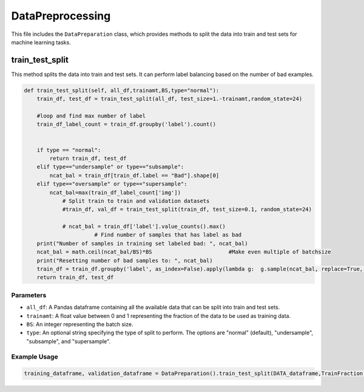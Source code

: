 DataPreprocessing
======================

This file includes the ``DataPreparation`` class, which provides methods to split the data into train and test sets for machine learning tasks.


train_test_split
-----------------

This method splits the data into train and test sets. 
It can perform label balancing based on the number of bad examples. 

.. code-block:: python

    def train_test_split(self, all_df,trainamt,BS,type="normal"):
        train_df, test_df = train_test_split(all_df, test_size=1.-trainamt,random_state=24)

        #loop and find max number of label
        train_df_label_count = train_df.groupby('label').count()
        

        if type == "normal":
            return train_df, test_df
        elif type=="undersample" or type=="subsample":
            ncat_bal = train_df[train_df.label == "Bad"].shape[0]
        elif type=="oversample" or type=="supersample":
            ncat_bal=max(train_df_label_count['img'])
		# Split train to train and validation datasets
		#train_df, val_df = train_test_split(train_df, test_size=0.1, random_state=24)
		
		# ncat_bal = train_df['label'].value_counts().max()           
                          # Find number of samples that has label as bad
        print("Number of samples in training set labeled bad: ", ncat_bal)
        ncat_bal = math.ceil(ncat_bal/BS)*BS                        #Make even multiple of batchsize
        print("Resetting number of bad samples to: ", ncat_bal)
        train_df = train_df.groupby('label', as_index=False).apply(lambda g:  g.sample(ncat_bal, replace=True, random_state=24)).reset_index(drop=True)
        return train_df, test_df


Parameters
~~~~~~~~~~~~~~~~~~~~~

- ``all_df``: A Pandas dataframe containing all the available data that can be split into train and test sets. 
- ``trainamt``: A float value between 0 and 1 representing the fraction of the data to be used as training data. 
- ``BS``: An integer representing the batch size. 
- ``type``: An optional string specifying the type of split to perform. The options are "normal" (default), "undersample", "subsample", and "supersample". 


Example Usage
~~~~~~~~~~~~~~~~~~~~~

.. code-block:: python 

    training_dataframe, validation_dataframe = DataPreparation().train_test_split(DATA_dataframe,TrainFraction,BS,SAMPLING_SCHEME)




